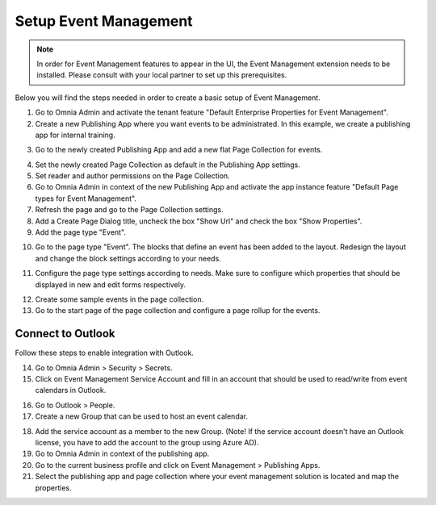 Setup Event Management
===========================================

.. note:: In order for Event Management features to appear in the UI, the Event Management extension needs to be installed. Please consult with your local partner to set up this prerequisites.

Below you will find the steps needed in order to create a basic setup of Event Management.

1. Go to Omnia Admin and activate the tenant feature "Default Enterprise Properties for Event Management".
2. Create a new Publishing App where you want events to be administrated. In this example, we create a publishing app for internal training.

.. image:: create-publishingapp-for-training.png

3. Go to the newly created Publishing App and add a new flat Page Collection for events.

.. image:: add-pagecollection-for-eventsmanagement.png

4. Set the newly created Page Collection as default in the Publishing App settings.
5. Set reader and author permissions on the Page Collection.
6. Go to Omnia Admin in context of the new Publishing App and activate the app instance feature "Default Page types for Event Management".
7. Refresh the page and go to the Page Collection settings.
8. Add a Create Page Dialog title, uncheck the box "Show Url" and check the box "Show Properties".
9. Add the page type "Event".

.. image:: pagecollection-settings-eventsmanagement.png

10. Go to the page type "Event". The blocks that define an event has been added to the layout. Redesign the layout and change the block settings according to your needs.

.. image:: event-pagelayouts.png

.. image:: event-page-readmode.png

11. Configure the page type settings according to needs. Make sure to configure which properties that should be displayed in new and edit forms respectively.

.. image:: event-pagetype-settings.png

12. Create some sample events in the page collection.
13. Go to the start page of the page collection and configure a page rollup for the events.

.. image:: eventlist-rollup.png

Connect to Outlook
-------------------

Follow these steps to enable integration with Outlook.

14. Go to Omnia Admin > Security > Secrets.
15. Click on Event Management Service Account and fill in an account that should be used to read/write from event calendars in Outlook.

.. image:: events-management-service-account.png

16. Go to Outlook > People.
17. Create a new Group that can be used to host an event calendar.

.. image:: outlook-newgroup.png

18. Add the service account as a member to the new Group. (Note! If the service account doesn't have an Outlook license, you have to add the account to the group using Azure AD).

19. Go to Omnia Admin in context of the publishing app.
20. Go to the current business profile and click on Event Management > Publishing Apps.
21. Select the publishing app and page collection where your event management solution is located and map the properties.

.. image:: events-management-fieldmappings.png

